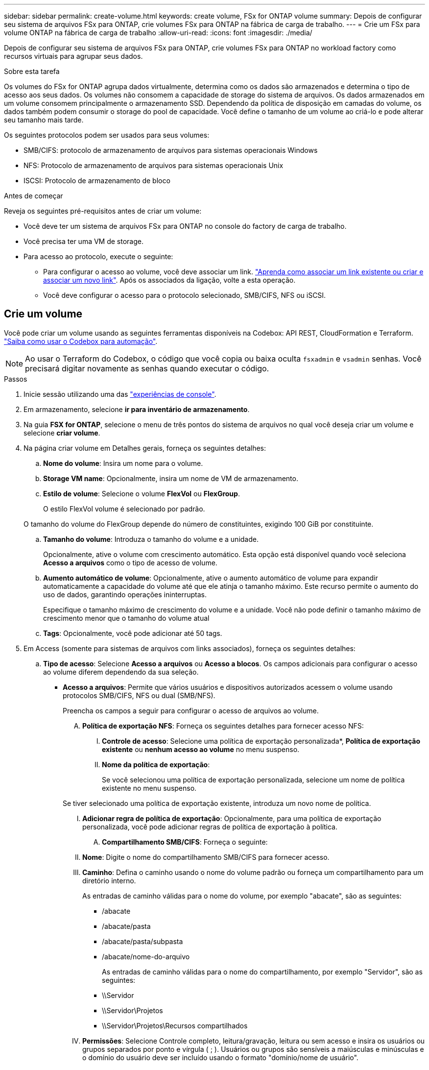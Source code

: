 ---
sidebar: sidebar 
permalink: create-volume.html 
keywords: create volume, FSx for ONTAP volume 
summary: Depois de configurar seu sistema de arquivos FSx para ONTAP, crie volumes FSx para ONTAP na fábrica de carga de trabalho. 
---
= Crie um FSx para volume ONTAP na fábrica de carga de trabalho
:allow-uri-read: 
:icons: font
:imagesdir: ./media/


[role="lead"]
Depois de configurar seu sistema de arquivos FSx para ONTAP, crie volumes FSx para ONTAP no workload factory como recursos virtuais para agrupar seus dados.

.Sobre esta tarefa
Os volumes do FSx for ONTAP agrupa dados virtualmente, determina como os dados são armazenados e determina o tipo de acesso aos seus dados. Os volumes não consomem a capacidade de storage do sistema de arquivos. Os dados armazenados em um volume consomem principalmente o armazenamento SSD. Dependendo da política de disposição em camadas do volume, os dados também podem consumir o storage do pool de capacidade. Você define o tamanho de um volume ao criá-lo e pode alterar seu tamanho mais tarde.

Os seguintes protocolos podem ser usados para seus volumes:

* SMB/CIFS: protocolo de armazenamento de arquivos para sistemas operacionais Windows
* NFS: Protocolo de armazenamento de arquivos para sistemas operacionais Unix
* ISCSI: Protocolo de armazenamento de bloco


.Antes de começar
Reveja os seguintes pré-requisitos antes de criar um volume:

* Você deve ter um sistema de arquivos FSx para ONTAP no console do factory de carga de trabalho.
* Você precisa ter uma VM de storage.
* Para acesso ao protocolo, execute o seguinte:
+
** Para configurar o acesso ao volume, você deve associar um link. link:https://docs.netapp.com/us-en/workload-fsx-ontap/create-link.html["Aprenda como associar um link existente ou criar e associar um novo link"]. Após os associados da ligação, volte a esta operação.
** Você deve configurar o acesso para o protocolo selecionado, SMB/CIFS, NFS ou iSCSI.






== Crie um volume

Você pode criar um volume usando as seguintes ferramentas disponíveis na Codebox: API REST, CloudFormation e Terraform. link:https://docs.netapp.com/us-en/workload-setup-admin/use-codebox.html#how-to-use-codebox["Saiba como usar o Codebox para automação"^].


NOTE: Ao usar o Terraform do Codebox, o código que você copia ou baixa oculta `fsxadmin` e `vsadmin` senhas. Você precisará digitar novamente as senhas quando executar o código.

.Passos
. Inicie sessão utilizando uma das link:https://docs.netapp.com/us-en/workload-setup-admin/console-experiences.html["experiências de console"^].
. Em armazenamento, selecione *ir para inventário de armazenamento*.
. Na guia *FSX for ONTAP*, selecione o menu de três pontos do sistema de arquivos no qual você deseja criar um volume e selecione *criar volume*.
. Na página criar volume em Detalhes gerais, forneça os seguintes detalhes:
+
.. *Nome do volume*: Insira um nome para o volume.
.. *Storage VM name*: Opcionalmente, insira um nome de VM de armazenamento.
.. *Estilo de volume*: Selecione o volume *FlexVol* ou *FlexGroup*.
+
O estilo FlexVol volume é selecionado por padrão.

+
O tamanho do volume do FlexGroup depende do número de constituintes, exigindo 100 GiB por constituinte.

.. *Tamanho do volume*: Introduza o tamanho do volume e a unidade.
+
Opcionalmente, ative o volume com crescimento automático. Esta opção está disponível quando você seleciona *Acesso a arquivos* como o tipo de acesso de volume.

.. *Aumento automático de volume*: Opcionalmente, ative o aumento automático de volume para expandir automaticamente a capacidade do volume até que ele atinja o tamanho máximo. Este recurso permite o aumento do uso de dados, garantindo operações ininterruptas.
+
Especifique o tamanho máximo de crescimento do volume e a unidade. Você não pode definir o tamanho máximo de crescimento menor que o tamanho do volume atual

.. *Tags*: Opcionalmente, você pode adicionar até 50 tags.


. Em Access (somente para sistemas de arquivos com links associados), forneça os seguintes detalhes:
+
.. *Tipo de acesso*: Selecione *Acesso a arquivos* ou *Acesso a blocos*. Os campos adicionais para configurar o acesso ao volume diferem dependendo da sua seleção.
+
*** *Acesso a arquivos*: Permite que vários usuários e dispositivos autorizados acessem o volume usando protocolos SMB/CIFS, NFS ou dual (SMB/NFS).
+
Preencha os campos a seguir para configurar o acesso de arquivos ao volume.

+
.... *Política de exportação NFS*: Forneça os seguintes detalhes para fornecer acesso NFS:
+
..... *Controle de acesso*: Selecione uma política de exportação personalizada*, *Política de exportação existente* ou *nenhum acesso ao volume* no menu suspenso.
..... *Nome da política de exportação*:
+
Se você selecionou uma política de exportação personalizada, selecione um nome de política existente no menu suspenso.

+
Se tiver selecionado uma política de exportação existente, introduza um novo nome de política.

..... *Adicionar regra de política de exportação*: Opcionalmente, para uma política de exportação personalizada, você pode adicionar regras de política de exportação à política.


.... *Compartilhamento SMB/CIFS*: Forneça o seguinte:
+
..... *Nome*: Digite o nome do compartilhamento SMB/CIFS para fornecer acesso.
..... *Caminho*: Defina o caminho usando o nome do volume padrão ou forneça um compartilhamento para um diretório interno.
+
As entradas de caminho válidas para o nome do volume, por exemplo "abacate", são as seguintes:

+
****** /abacate
****** /abacate/pasta
****** /abacate/pasta/subpasta
****** /abacate/nome-do-arquivo
+
As entradas de caminho válidas para o nome do compartilhamento, por exemplo "Servidor", são as seguintes:

****** \\Servidor
****** \\Servidor\Projetos
****** \\Servidor\Projetos\Recursos compartilhados


..... *Permissões*: Selecione Controle completo, leitura/gravação, leitura ou sem acesso e insira os usuários ou grupos separados por ponto e vírgula ( ; ). Usuários ou grupos são sensíveis a maiúsculas e minúsculas e o domínio do usuário deve ser incluído usando o formato "domínio/nome de usuário".


.... *Estilo de segurança*: Para volumes de protocolo duplo, selecione o estilo de segurança UNIX ou NTFS. UNIX é o estilo de segurança padrão para volumes de protocolo duplo. Para obter orientações detalhadas sobre o mapeamento de usuários nesse contexto, consulte o artigo do blog da AWS link:https://aws.amazon.com/blogs/storage/enabling-multiprotocol-workloads-with-amazon-fsx-for-netapp-ontap["Ativação de cargas de trabalho multiprotocolo com o Amazon FSX for NetApp ONTAP"^].


*** *Acesso por bloco*: Permite aos hosts que executam aplicativos empresariais críticos acesso ao volume usando o protocolo iSCSI. O acesso a bloco só está disponível quando a implantação com escalabilidade horizontal do sistema de arquivos tiver seis pares de HA ou menos.
+
Preencha os campos a seguir para configurar o acesso de bloco ao volume.

+
.... *Configuração iSCSI*: Forneça os seguintes detalhes para configurar iSCSI para bloquear o acesso ao volume.
+
..... Selecione *criar um novo grupo de iniciadores* ou *mapear um grupo de iniciadores existente*.
..... Selecione o *sistema operativo anfitrião* no menu pendente.
..... Insira um *Nome do grupo do iniciador* para um novo grupo de iniciadores.
..... Em iniciadores de host, adicione um ou mais iniciadores de host de nome qualificado iSCSI (IQN).








. Sob a eficiência e a proteção, forneça os seguintes detalhes:
+
.. *Eficiência de armazenamento*: Habilitado por padrão. Selecione para desabilitar o recurso.
+
O ONTAP atinge eficiência de armazenamento usando recursos de desduplicação e compactação. A deduplicação elimina blocos de dados duplicados. A compactação de dados compacta os blocos de dados para reduzir a quantidade de storage físico necessária.

.. *Política de snapshot*: Selecione a política de snapshot para especificar a frequência e a retenção de snapshots.
+
A seguir estão as políticas padrão da AWS. Para políticas de instantâneo personalizadas, você deve link:link:https://docs.netapp.com/us-en/workload-fsx-ontap/create-link.html["associe um link"] .

+
`default`:: Essa política cria automaticamente snapshots na programação a seguir, com as cópias snapshot mais antigas excluídas para abrir espaço para cópias mais recentes:
+
--
*** Um máximo de seis snapshots por hora feitos cinco minutos depois da hora.
*** Um máximo de dois instantâneos diários tirados de segunda a sábado, 10 minutos após a meia-noite.
*** Um máximo de dois instantâneos semanais tirados todos os domingos, 15 minutos após a meia-noite.
+

NOTE: Os tempos de instantâneos baseiam-se no fuso horário do sistema de arquivos, que por padrão é Coordinated Universal Time (UTC). Para obter informações sobre como alterar o fuso horário, consulte a link:https://library.netapp.com/ecmdocs/ECMP1155684/html/GUID-E26E4C94-DF74-4E31-A6E8-1D2D2287A9A1.html["Apresentar e definir o fuso horário do sistema"^]documentação de suporte da NetApp.



--
`default-1weekly`:: Esta política funciona da mesma forma que a `default` política, exceto que só retém um instantâneo da programação semanal.
`none`:: Esta política não tira instantâneos. Você pode atribuir essa diretiva a volumes para impedir que snapshots automáticos sejam feitos.


.. *Política de disposição em categorias*: Selecione a política de disposição em categorias para os dados armazenados no volume.
+
_Balanced (Auto)_ é a política de disposição em camadas padrão ao criar um volume usando o console de fábrica da carga de trabalho. Para obter mais informações sobre políticas de disposição em camadas de volume, consulte a link:https://docs.aws.amazon.com/fsx/latest/ONTAPGuide/volume-storage-capacity.html#data-tiering-policy["Capacidade de armazenamento de volume"^]documentação do AWS FSX for NetApp ONTAP. Observe que a fábrica do workload usa nomes baseados em casos de uso no console de fábrica de carga de trabalho para políticas de disposição em camadas e inclui nomes de políticas de disposição em camadas do FSX for ONTAP entre parênteses.

.. *Arquivos immutáveis*: Esse recurso, também conhecido como SnapLock, está desativado por padrão. Habilitar arquivos imutáveis impede a exclusão ou substituição de dados por um período definido. Ativar esta funcionalidade só é possível durante a criação de volume. Depois que o recurso estiver ativado, ele não poderá ser desativado. Este é um recurso premium para o FSX for ONTAP que carrega um custo adicional. Para obter mais informações, consulte a link:https://docs.aws.amazon.com/fsx/latest/ONTAPGuide/how-snaplock-works.html["Como o SnapLock funciona"^]documentação do Amazon FSX for NetApp ONTAP.
+
A ativação do recurso arquivos imutáveis vincula permanentemente os arquivos neste volume para um estado WORM imutável (write-once-read-many).

+
Modos de retenção:: Você pode selecionar entre dois modos de retenção - _Enterprise_ ou _Compliance_.
+
--
*** No modo _Enterprise_, um administrador de arquivos imutáveis, ou SnapLock, pode excluir um arquivo durante seu período de retenção.
*** No modo _Compliance_, um arquivo WORM não pode ser excluído antes que seu período de retenção expire. Da mesma forma, o volume imutável não pode ser excluído até que os períodos de retenção de todos os arquivos dentro do volume expirem.


--
Período de retenção:: O período de retenção tem duas configurações - _política de retenção_ e _períodos de retenção_. A política de retenção _define quanto tempo reter arquivos em um estado WORM imutável. Você pode especificar sua própria política de retenção ou usar a política de retenção padrão (não especificada), que é de 30 anos. Os _períodos de retenção mínimo e máximo_ definem o intervalo de tempo permitido para bloquear arquivos.
+
--
NOTA:: Mesmo após o período de retenção expirar, você não pode modificar um arquivo WORM. Só é possível excluí-lo ou definir um novo período de retenção para ativar a proteção WORM novamente.


--
AUTOCOMMIT:: Você terá a opção de ativar o recurso de confirmação automática. O recurso de confirmação automática vincula um arquivo ao estado WORM em um volume SnapLock se o arquivo não for alterado durante o período de confirmação automática. O recurso de confirmação automática está desativado por padrão. Você deve garantir que os arquivos que deseja confirmar automaticamente residam em um volume SnapLock.
Modo de adição de volume:: Não é possível modificar dados existentes em um arquivo protegido WORM. No entanto, os arquivos imutáveis permitem manter a proteção de dados existentes usando arquivos anexados WORM. Por exemplo, você pode gerar arquivos de log ou preservar dados de streaming de áudio ou vídeo enquanto grava dados para eles de forma incremental. link:https://docs.aws.amazon.com/fsx/latest/ONTAPGuide/worm-state.html#worm-state-append["Saiba mais sobre o modo de adição de volume"^] Na documentação do Amazon FSX for NetApp ONTAP.
+
--
.Etapas para arquivos imutáveis
... Selecione para ativar *ficheiros immutáveis alimentados pelo SnapLock*.
... Selecione a caixa para concordar e prosseguir.
... Selecione *Ativar*.
... *Modo de retenção*: Selecione o modo *Enterprise* ou *Compliance*.
... *Período de retenção*:
+
**** Selecione a política de retenção:
+
***** *Não especificado*: Define a política de retenção para 30 anos.
***** *Especificar período*: Insira o número de segundos, minutos, horas, dias, meses ou anos para definir sua própria política de retenção.


**** Selecione os períodos de retenção mínimo e máximo:
+
***** *Mínimo*: Insira o número de segundos, minutos, horas, dias, meses ou anos para definir o período mínimo de retenção.
***** *Máximo*: Insira o número de segundos, minutos, horas, dias, meses ou anos para definir o período máximo de retenção.




... *AUTOCOMMIT*: Desativar ou ativar o autocommit. Se você ativar a confirmação automática, defina o período de confirmação automática.
... *Modo de adição de volume*: Desativar ou ativar. Permite adicionar novo conteúdo a arquivos WORM.


--


.. *ARP/AI*: A Proteção Autônoma contra Ransomware da NetApp com AI (ARP/AI) é ativada por padrão quando um link é associado ao sistema de arquivos. link:https://docs.netapp.com/us-en/workload-fsx-ontap/ransomware-protection.html["Saiba mais sobre ARP/IA"]. Aceite a declaração para prosseguir.
+
Se o recurso não estiver disponível, é por um dos seguintes motivos:

+
*** Um link não está associado ao sistema de arquivos. link:https://docs.netapp.com/us-en/workload-fsx-ontap/create-link.html["Aprenda como associar um link existente ou criar e associar um novo link"]. Após os associados da ligação, volte a esta operação.
*** Volumes com arquivos imutáveis e volumes com protocolos iSCSI e NVMe não são suportados para ARP/AI.
*** O sistema de arquivos já tem uma política ARP/AI.




. Em Configuração avançada, forneça o seguinte:
+
.. *Caminho de junção*: Insira o local no namespace da VM de armazenamento onde o volume é montado. O caminho de junção padrão é `/<volume-name>`.
.. *Lista de agregados*: Apenas para volumes FlexGroup. Adicionar ou remover agregados. O número mínimo de agregados é um.
.. *Número de componentes*: Apenas para volumes FlexGroup. Introduza o número de componentes por agregado. 100 GiB é exigido por constituinte.


. Selecione *criar*.


.Resultado
A fábrica de carga de trabalho inicia a criação do volume. Após a criação, o sistema exibe o novo volume na aba "Volumes".
